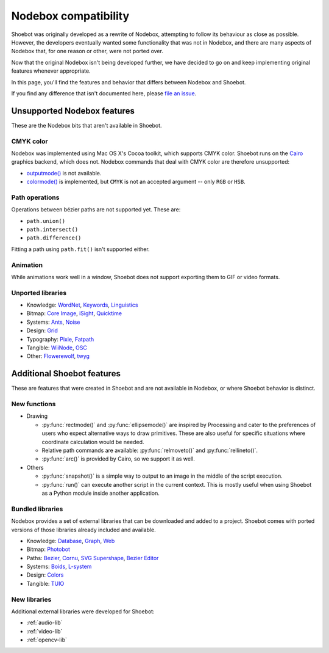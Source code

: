 Nodebox compatibility
=====================

Shoebot was originally developed as a rewrite of Nodebox, attempting to follow its behaviour as close as possible. However, the developers eventually wanted some functionality that was not in Nodebox, and there are many aspects of Nodebox that, for one reason or other, were not ported over.

Now that the original Nodebox isn't being developed further, we have decided to go on and keep implementing original features whenever appropriate.

In this page, you'll find the features and behavior that differs between Nodebox and Shoebot.

If you find any difference that isn't documented here, please `file an issue <https://github.com/shoebot/shoebot/issues/new>`_.

Unsupported Nodebox features
----------------------------

These are the Nodebox bits that aren't available in Shoebot.

CMYK color
^^^^^^^^^^

Nodebox was implemented using Mac OS X's Cocoa toolkit, which supports CMYK color. Shoebot runs on the `Cairo <http://cairographics.org>`_ graphics backend, which does not. Nodebox commands that deal with CMYK color are therefore unsupported:

* `outputmode() <https://www.nodebox.net/code/index.php/Reference_|_outputmode()>`_ is not available.
* `colormode() <https://www.nodebox.net/code/index.php/Reference_|_colormode()>`_ is implemented, but ``CMYK`` is not an accepted argument -- only ``RGB`` or ``HSB``.


Path operations
^^^^^^^^^^^^^^^

Operations between bézier paths are not supported yet. These are:

* ``path.union()``
* ``path.intersect()``
* ``path.difference()``

Fitting a path using ``path.fit()`` isn't supported either.

Animation
^^^^^^^^^

While animations work well in a window, Shoebot does not support exporting them to GIF or video formats.

.. _unported-libs:

Unported libraries
^^^^^^^^^^^^^^^^^^

- Knowledge:
  `WordNet <https://www.nodebox.net/code/index.php/WordNet>`_,
  `Keywords <https://www.nodebox.net/code/index.php/Keywords>`_,
  `Linguistics <https://www.nodebox.net/code/index.php/Linguistics>`_

- Bitmap:
  `Core Image <https://www.nodebox.net/code/index.php/Core_Image>`_,
  `iSight <https://www.nodebox.net/code/index.php/iSight>`_,
  `Quicktime <https://www.nodebox.net/code/index.php/Quicktime>`_

- Systems:
  `Ants <https://www.nodebox.net/code/index.php/Ants>`_,
  `Noise <https://www.nodebox.net/code/index.php/Noise>`_

- Design:
  `Grid <https://www.nodebox.net/code/index.php/Grid>`_

- Typography:
  `Pixie <https://www.nodebox.net/code/index.php/Pixie>`_,
  `Fatpath <https://www.nodebox.net/code/index.php/Fatpath>`_

- Tangible:
  `WiiNode <https://www.nodebox.net/code/index.php/WiiNode>`_,
  `OSC <https://www.nodebox.net/code/index.php/OSC>`_

- Other:
  `Flowerewolf <https://github.com/karstenw/Library/tree/master/flowerewolf>`_,
  `twyg <https://github.com/karstenw/Library/tree/master/twyg>`_


Additional Shoebot features
---------------------------

These are features that were created in Shoebot and are not available in Nodebox, or where Shoebot behavior is distinct.

New functions
^^^^^^^^^^^^^

- Drawing

  * :py:func:`rectmode()` and :py:func:`ellipsemode()` are inspired by Processing and cater to the preferences of users who expect alternative ways to draw primitives. These are also useful for specific situations where coordinate calculation would be needed.
  * Relative path commands are available: :py:func:`relmoveto()` and :py:func:`rellineto()`.
  * :py:func:`arc()` is provided by Cairo, so we support it as well.

- Others

  * :py:func:`snapshot()` is a simple way to output to an image in the middle of the script execution.
  * :py:func:`run()` can execute another script in the current context. This is mostly useful when using Shoebot as a Python module inside another application.

Bundled libraries
^^^^^^^^^^^^^^^^^

Nodebox provides a set of external libraries that can be downloaded and added to a project. Shoebot comes with ported versions of those libraries already included and available.

- Knowledge:
  `Database <https://www.nodebox.net/code/index.php/Database>`_,
  `Graph <https://www.nodebox.net/code/index.php/Graph>`_,
  `Web <https://www.nodebox.net/code/index.php/Web>`_

- Bitmap:
  `Photobot <https://www.nodebox.net/code/index.php/Photobot>`_

- Paths:
  `Bezier <https://www.nodebox.net/code/index.php/Bezier>`_,
  `Cornu <https://www.nodebox.net/code/index.php/Cornu>`_,
  `SVG <https://www.nodebox.net/code/index.php/SVG>`_
  `Supershape <https://www.nodebox.net/code/index.php/Supershape>`_,
  `Bezier Editor <https://www.nodebox.net/code/index.php/Bezier_Editor>`_

- Systems:
  `Boids <https://www.nodebox.net/code/index.php/Boids>`_,
  `L-system <https://www.nodebox.net/code/index.php/L-system>`_

- Design:
  `Colors <https://www.nodebox.net/code/index.php/Colors>`_

- Tangible:
  `TUIO <https://www.nodebox.net/code/index.php/TUIO>`_


New libraries
^^^^^^^^^^^^^

Additional external libraries were developed for Shoebot:

* :ref:`audio-lib`
* :ref:`video-lib`
* :ref:`opencv-lib`
